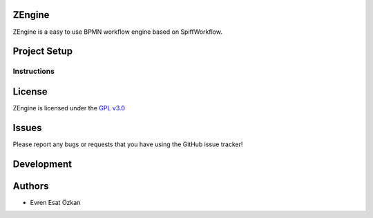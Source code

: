 ZEngine
========


ZEngine is a easy to use BPMN workflow engine  based on SpiffWorkflow.




Project Setup
=============



Instructions
------------




License
=======

ZEngine is licensed under the `GPL v3.0`_

.. _GPL v3.0: http://www.gnu.org/licenses/gpl-3.0.html

Issues
======

Please report any bugs or requests that you have using the GitHub issue tracker!

Development
===========


Authors
=======

* Evren Esat Özkan

